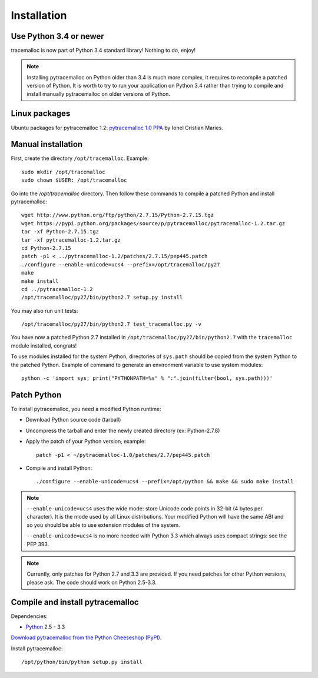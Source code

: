 Installation
============

Use Python 3.4 or newer
-----------------------

tracemalloc is now part of Python 3.4 standard library! Nothing to do, enjoy!

.. note::
   Installing pytracemalloc on Python older than 3.4 is much more complex, it
   requires to recompile a patched version of Python. It is worth to try to run
   your application on Python 3.4 rather than trying to compile and install
   manually pytracemalloc on older versions of Python.


Linux packages
--------------

Ubuntu packages for pytracemalloc 1.2: `pytracemalloc 1.0 PPA
<https://launchpad.net/~ionel-mc/+archive/pytracemalloc-1.0>`_ by Ionel
Cristian Maries.


Manual installation
-------------------

First, create the directory ``/opt/tracemalloc``. Example::

    sudo mkdir /opt/tracemalloc
    sudo chown $USER: /opt/tracemalloc

Go into the `/opt/tracemalloc` directory. Then follow these commands to compile a patched Python and install pytracemalloc::

    wget http://www.python.org/ftp/python/2.7.15/Python-2.7.15.tgz
    wget https://pypi.python.org/packages/source/p/pytracemalloc/pytracemalloc-1.2.tar.gz
    tar -xf Python-2.7.15.tgz
    tar -xf pytracemalloc-1.2.tar.gz
    cd Python-2.7.15
    patch -p1 < ../pytracemalloc-1.2/patches/2.7.15/pep445.patch
    ./configure --enable-unicode=ucs4 --prefix=/opt/tracemalloc/py27
    make
    make install
    cd ../pytracemalloc-1.2
    /opt/tracemalloc/py27/bin/python2.7 setup.py install

You may also run unit tests::

    /opt/tracemalloc/py27/bin/python2.7 test_tracemalloc.py -v

You have now a patched Python 2.7 installed in
``/opt/tracemalloc/py27/bin/python2.7`` with the ``tracemalloc`` module
installed, congrats!

To use modules installed for the system Python, directories of ``sys.path``
should be copied from the system Python to the patched Python. Example of
command to generate an environment variable to use system modules::

    python -c 'import sys; print("PYTHONPATH=%s" % ":".join(filter(bool, sys.path)))'


Patch Python
------------

To install pytracemalloc, you need a modified Python runtime:

* Download Python source code (tarball)
* Uncompress the tarball and enter the newly created directory (ex: Python-2.7.8)
* Apply the patch of your Python version, example::

    patch -p1 < ~/pytracemalloc-1.0/patches/2.7/pep445.patch

* Compile and install Python::

    ./configure --enable-unicode=ucs4 --prefix=/opt/python && make && sudo make install

.. note::

   ``--enable-unicode=ucs4`` uses the wide mode: store Unicode code points in
   32-bit (4 bytes per character). It is the mode used by all Linux
   distributions. Your modified Python will have the same ABI and so you should
   be able to use extension modules of the system.

   ``--enable-unicode=ucs4`` is no more needed with Python 3.3 which always
   uses compact strings: see the PEP 393.

.. note::

   Currently, only patches for Python 2.7 and 3.3 are provided. If you need
   patches for other Python versions, please ask. The code should work on
   Python 2.5-3.3.


Compile and install pytracemalloc
---------------------------------

Dependencies:

* `Python <http://www.python.org>`_ 2.5 - 3.3

`Download pytracemalloc from the Python Cheeseshop (PyPI)
<https://pypi.python.org/pypi/pytracemalloc>`_.

Install pytracemalloc::

    /opt/python/bin/python setup.py install

